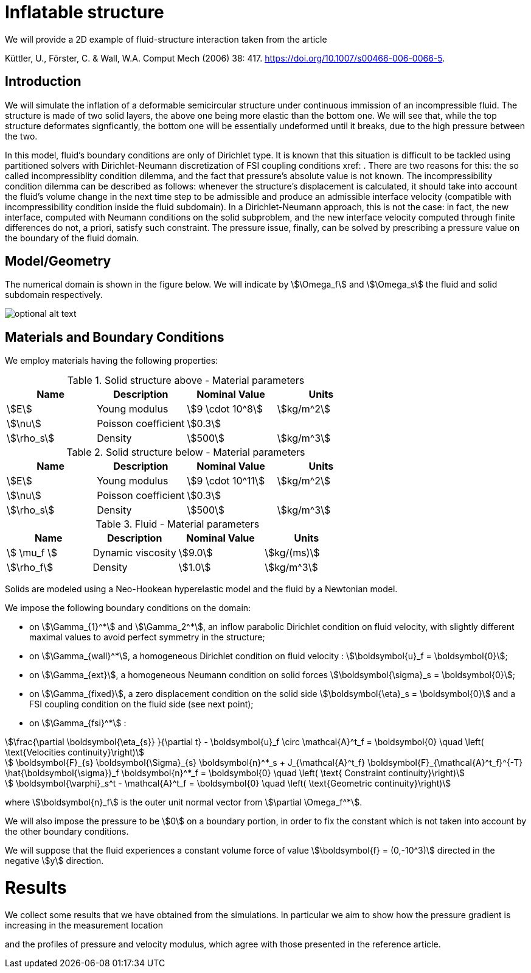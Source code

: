 = Inflatable structure

We will provide a 2D example of fluid-structure interaction taken from the article

Küttler, U., Förster, C. & Wall, W.A. Comput Mech (2006) 38: 417. https://doi.org/10.1007/s00466-006-0066-5.


== Introduction

We will simulate the inflation of a deformable semicircular structure under continuous immission of an incompressible fluid. The structure is made of two solid layers, the above one being more elastic than the bottom one. We will see that, while the top structure deformates signficantly, the bottom one will be essentially undeformed until it breaks, due to the high pressure between the two.

In this model, fluid's boundary conditions are only of Dirichlet type. It is known that this situation is difficult to be tackled using partitioned solvers with Dirichlet-Neumann discretization of FSI coupling conditions xref: . There are two reasons for this: the so called incompressiblity condition dilemma, and the fact that pressure's absolute value is not known. The incompressibility condition dilemma can be described as follows: whenever the structure's displacement is calculated, it should take into account the fluid's volume change in the next time step to be admissible and produce an admissible interface velocity (compatible with incompressibility condition inside the fluid subdomain). In a Dirichlet-Neumann approach, this is not the case: in fact, the new interface, computed with Neumann conditions on the solid subproblem, and the new interface velocity computed through finite differences do not, a priori, satisfy such constraint. The pressure issue, finally, can be solved by prescribing a pressure value on the boundary of the fluid domain. 

== Model/Geometry

The numerical domain is shown in the figure below. We will indicate by stem:[\Omega_f] and stem:[\Omega_s] the fluid and solid subdomain respectively. 

image::file-name.ext[optional alt text]

== Materials and Boundary Conditions

We employ materials having the following properties:

[cols="1,1,^1a,1"]
.Solid structure above - Material parameters
|===
|Name |Description | Nominal Value | Units

|stem:[E] | Young modulus  | stem:[9 \cdot 10^8] | stem:[kg/m^2]
|stem:[\nu] | Poisson coefficient  | stem:[0.3] | 
|stem:[\rho_s] | Density  | stem:[500] | stem:[kg/m^3]
|===

[cols="1,1,^1a,1"]
.Solid structure below - Material parameters
|===
|Name |Description | Nominal Value | Units

|stem:[E] | Young modulus  | stem:[9 \cdot 10^11] | stem:[kg/m^2]
|stem:[\nu] | Poisson coefficient  | stem:[0.3] | 
|stem:[\rho_s] | Density  | stem:[500] | stem:[kg/m^3]
|===

[cols="1,1,^1a,1"]
.Fluid - Material parameters
|===
|Name |Description | Nominal Value | Units

|stem:[ \mu_f ] | Dynamic viscosity  | stem:[9.0] | stem:[kg/(ms)]
|stem:[\rho_f] | Density  | stem:[1.0] | stem:[kg/m^3]
|===

Solids are modeled using a Neo-Hookean hyperelastic model and the fluid by a Newtonian model.

We impose the following boundary conditions on the domain: 

* on stem:[\Gamma_{1}^*] and stem:[\Gamma_2^*], an inflow parabolic Dirichlet condition on fluid velocity, with slightly different maximal values to avoid perfect symmetry in the structure;

* on stem:[\Gamma_{wall}^*], a homogeneous Dirichlet condition on fluid velocity : stem:[\boldsymbol{u}_f = \boldsymbol{0}];

* on stem:[\Gamma_{ext}], a homogeneous Neumann condition on solid forces stem:[\boldsymbol{\sigma}_s = \boldsymbol{0}];

* on stem:[\Gamma_{fixed}], a zero displacement condition on the solid side stem:[\boldsymbol{\eta}_s = \boldsymbol{0}] and a FSI coupling condition on the fluid side (see next point);

* on stem:[\Gamma_{fsi}^*] : 

[stem]
++++
\frac{\partial \boldsymbol{\eta_{s}} }{\partial t} - \boldsymbol{u}_f \circ \mathcal{A}^t_f
  = \boldsymbol{0} \quad \left( \text{Velocities continuity}\right) 
++++

[stem]
++++
  \boldsymbol{F}_{s} \boldsymbol{\Sigma}_{s} \boldsymbol{n}^*_s + J_{\mathcal{A}^t_f} \boldsymbol{F}_{\mathcal{A}^t_f}^{-T} \hat{\boldsymbol{\sigma}}_f \boldsymbol{n}^*_f
  = \boldsymbol{0} \quad \left( \text{ Constraint continuity}\right) 
++++

[stem]
++++
  \boldsymbol{\varphi}_s^t  - \mathcal{A}^t_f
  = \boldsymbol{0} \quad \left( \text{Geometric continuity}\right) 
++++

where stem:[\boldsymbol{n}_f] is the outer unit normal vector from stem:[\partial \Omega_f^*].

We will also impose the pressure to be stem:[0] on a boundary portion, in order to fix the constant which is not taken into account by the other boundary conditions.

We will suppose that the fluid experiences a constant volume force of value stem:[\boldsymbol{f} = (0,-10^3)] directed in the negative stem:[y] direction.

= Results

We collect some results that we have obtained from the simulations. In particular we aim to show how the pressure gradient is increasing in the measurement location

and the profiles of pressure and velocity modulus, which agree with those presented in the reference article.


